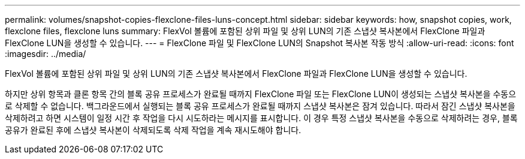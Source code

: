 ---
permalink: volumes/snapshot-copies-flexclone-files-luns-concept.html 
sidebar: sidebar 
keywords: how, snapshot copies, work, flexclone files, flexclone luns 
summary: FlexVol 볼륨에 포함된 상위 파일 및 상위 LUN의 기존 스냅샷 복사본에서 FlexClone 파일과 FlexClone LUN을 생성할 수 있습니다. 
---
= FlexClone 파일 및 FlexClone LUN의 Snapshot 복사본 작동 방식
:allow-uri-read: 
:icons: font
:imagesdir: ../media/


[role="lead"]
FlexVol 볼륨에 포함된 상위 파일 및 상위 LUN의 기존 스냅샷 복사본에서 FlexClone 파일과 FlexClone LUN을 생성할 수 있습니다.

하지만 상위 항목과 클론 항목 간의 블록 공유 프로세스가 완료될 때까지 FlexClone 파일 또는 FlexClone LUN이 생성되는 스냅샷 복사본을 수동으로 삭제할 수 없습니다. 백그라운드에서 실행되는 블록 공유 프로세스가 완료될 때까지 스냅샷 복사본은 잠겨 있습니다. 따라서 잠긴 스냅샷 복사본을 삭제하려고 하면 시스템이 일정 시간 후 작업을 다시 시도하라는 메시지를 표시합니다. 이 경우 특정 스냅샷 복사본을 수동으로 삭제하려는 경우, 블록 공유가 완료된 후에 스냅샷 복사본이 삭제되도록 삭제 작업을 계속 재시도해야 합니다.
